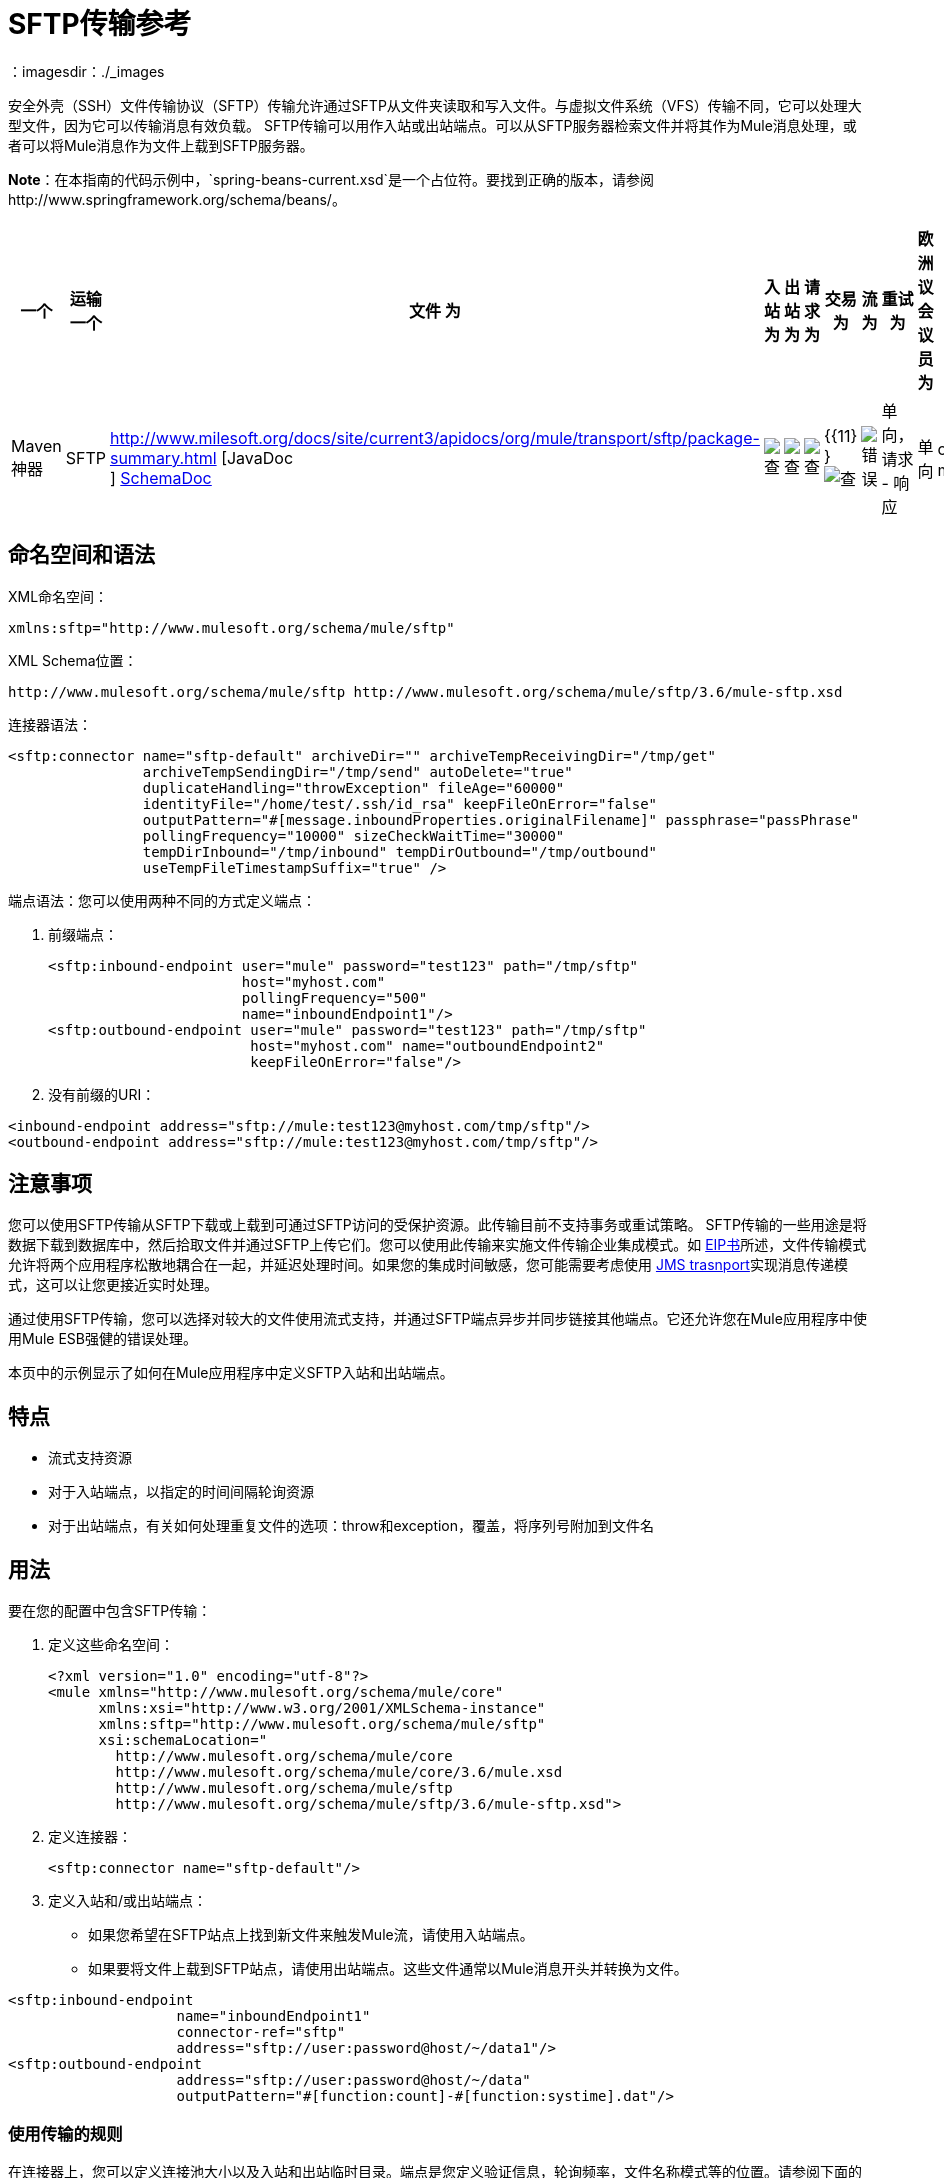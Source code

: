 =  SFTP传输参考
:keywords: anypoint studio, esb, connectors, files transfer, ftp, sftp, endpoints
：imagesdir：./_images

安全外壳（SSH）文件传输协议（SFTP）传输允许通过SFTP从文件夹读取和写入文件。与虚拟文件系统（VFS）传输不同，它可以处理大型文件，因为它可以传输消息有效负载。 SFTP传输可以用作入站或出站端点。可以从SFTP服务器检索文件并将其作为Mule消息处理，或者可以将Mule消息作为文件上载到SFTP服务器。

*Note*：在本指南的代码示例中，`spring-beans-current.xsd`是一个占位符。要找到正确的版本，请参阅http://www.springframework.org/schema/beans/。

[%header,cols="10,9,9,9,9,9,9,9,9,9,9"]
|===
一个|
运输

一个|
文件

 为|
入站

 为|
出站

 为|
请求

 为|
交易

 为|
流

 为|
重试

 为|
欧洲议会议员

 为|
默认MEP

 为|
Maven神器

| SFTP  | http://www.milesoft.org/docs/site/current3/apidocs/org/mule/transport/sftp/package-summary.html [JavaDoc +
] http://www.mulesoft.org/docs/site/current3/schemadocs/namespaces/http_www_mulesoft_org_schema_mule_sftp/namespace-overview.html[SchemaDoc]  | image:check.png[查]  | image:check.png[查]  | image:check.png[查]  | {{11} } image:check.png[查]  | image:error.png[错误]  |单向，请求 - 响应 |单向 | org.mule.transport：mule-transport -sftp
|===

== 命名空间和语法

XML命名空间：

[source, xml, linenums]
----
xmlns:sftp="http://www.mulesoft.org/schema/mule/sftp"
----

XML Schema位置：

[source, code, linenums]
----
http://www.mulesoft.org/schema/mule/sftp http://www.mulesoft.org/schema/mule/sftp/3.6/mule-sftp.xsd
----

连接器语法：

[source, xml, linenums]
----
<sftp:connector name="sftp-default" archiveDir="" archiveTempReceivingDir="/tmp/get"
                archiveTempSendingDir="/tmp/send" autoDelete="true"
                duplicateHandling="throwException" fileAge="60000"
                identityFile="/home/test/.ssh/id_rsa" keepFileOnError="false"
                outputPattern="#[message.inboundProperties.originalFilename]" passphrase="passPhrase"
                pollingFrequency="10000" sizeCheckWaitTime="30000"
                tempDirInbound="/tmp/inbound" tempDirOutbound="/tmp/outbound"
                useTempFileTimestampSuffix="true" />
----

端点语法：您可以使用两种不同的方式定义端点：

. 前缀端点：
+
[source, xml, linenums]
----
<sftp:inbound-endpoint user="mule" password="test123" path="/tmp/sftp"
                       host="myhost.com"
                       pollingFrequency="500"
                       name="inboundEndpoint1"/>
<sftp:outbound-endpoint user="mule" password="test123" path="/tmp/sftp"
                        host="myhost.com" name="outboundEndpoint2"
                        keepFileOnError="false"/>
----

. 没有前缀的URI：

[source, xml, linenums]
----
<inbound-endpoint address="sftp://mule:test123@myhost.com/tmp/sftp"/>
<outbound-endpoint address="sftp://mule:test123@myhost.com/tmp/sftp"/>
----

== 注意事项

您可以使用SFTP传输从SFTP下载或上载到可通过SFTP访问的受保护资源。此传输目前不支持事务或重试策略。 SFTP传输的一些用途是将数据下载到数据库中，然后拾取文件并通过SFTP上传它们。您可以使用此传输来实施文件传输企业集成模式。如 http://www.eaipatterns.com[EIP书]所述，文件传输模式允许将两个应用程序松散地耦合在一起，并延迟处理时间。如果您的集成时间敏感，您可能需要考虑使用 link:/mule-user-guide/v/3.7/jms-transport-reference[JMS trasnport]实现消息传递模式，这可以让您更接近实时处理。

通过使用SFTP传输，您可以选择对较大的文件使用流式支持，并通过SFTP端点异步并同步链接其他端点。它还允许您在Mule应用程序中使用Mule ESB强健的错误处理。

本页中的示例显示了如何在Mule应用程序中定义SFTP入站和出站端点。

== 特点

* 流式支持资源
* 对于入站端点，以指定的时间间隔轮询资源
* 对于出站端点，有关如何处理重复文件的选项：throw和exception，覆盖，将序列号附加到文件名

== 用法

要在您的配置中包含SFTP传输：

. 定义这些命名空间：
+
[source, xml, linenums]
----
<?xml version="1.0" encoding="utf-8"?>
<mule xmlns="http://www.mulesoft.org/schema/mule/core"
      xmlns:xsi="http://www.w3.org/2001/XMLSchema-instance"
      xmlns:sftp="http://www.mulesoft.org/schema/mule/sftp"
      xsi:schemaLocation="
        http://www.mulesoft.org/schema/mule/core
        http://www.mulesoft.org/schema/mule/core/3.6/mule.xsd
        http://www.mulesoft.org/schema/mule/sftp
        http://www.mulesoft.org/schema/mule/sftp/3.6/mule-sftp.xsd">
----

. 定义连接器：
+
[source, xml, linenums]
----
<sftp:connector name="sftp-default"/>
----
+
. 定义入站和/或出站端点：
+
* 如果您希望在SFTP站点上找到新文件来触发Mule流，请使用入站端点。
* 如果要将文件上载到SFTP站点，请使用出站端点。这些文件通常以Mule消息开头并转换为文件。

[source, xml, linenums]
----
<sftp:inbound-endpoint
                    name="inboundEndpoint1"
                    connector-ref="sftp"
                    address="sftp://user:password@host/~/data1"/>
<sftp:outbound-endpoint
                    address="sftp://user:password@host/~/data"
                    outputPattern="#[function:count]-#[function:systime].dat"/>
----

=== 使用传输的规则

在连接器上，您可以定义连接池大小以及入站和出站临时目录。端点是您定义验证信息，轮询频率，文件名称模式等的位置。请参阅下面的完整配置选项列表。

支持单向和请求 - 响应交换模式。如果交易模式未定义，则“单向”是默认值。

这是一个民意调查运输。 SFTP的入站端点使用轮询来查找新文件。缺省值是每秒检查一次，但可以通过入站端点上的“pollingFrequency”属性更改。

流传输由SFTP传输支持，并且默认启用。目前不支持重试和事务。

== 示例配置

以下示例将在远程SFTP服务器上找到的任何文件保存到本地目录。这演示了使用SFTP入站端点和文件出站端点。

*Important*：在运行此示例之前，请创建一个SFTP属性文件：

. 在您的类路径中创建**sftp.properties**属性文件或将您的PATH变量设置为文件的位置。有关使用Anypoint Studio为用户名，密码，主机和端口指定SFTP服务器访问信息的信息，请参阅 link:/mule-user-guide/v/3.7/sftp-connector[SFTP连接器]。
. 提供这些参数：
+
[source, code, linenums]
----
sftp.user=user
sftp.host=host
sftp.port=port
sftp.password=password
----
+
使用SFTP访问信息将每个值替换为等号右侧。 +
例如：
+
[source, code, linenums]
----
sftp.user=memyselfandi
sftp.host=localhost
sftp.port=8081
sftp.password=icannottellyou
----

示例SFTP到文件流：

*Downloading files from SFTP using a Flow*

[source, xml, linenums]
----
<mule xmlns="http://www.mulesoft.org/schema/mule/core"
      xmlns:xsi="http://www.w3.org/2001/XMLSchema-instance"
      xmlns:sftp="http://www.mulesoft.org/schema/mule/sftp"
      xmlns:file="http://www.mulesoft.org/schema/mule/file"
      xmlns:spring="http://www.springframework.org/schema/beans"
      xsi:schemaLocation="
          http://www.springframework.org/schema/beans 
          http://www.springframework.org/schema/beans/spring-beans-current.xsd
          http://www.mulesoft.org/schema/mule/sftp 
          http://www.mulesoft.org/schema/mule/sftp/current/mule-sftp.xsd
          http://www.mulesoft.org/schema/mule/file 
          http://www.mulesoft.org/schema/mule/file/current/mule-file.xsd
          http://www.mulesoft.org/schema/mule/core 
          http://www.mulesoft.org/schema/mule/core/current/mule.xsd">
 
    <!-- This placeholder bean lets you import the properties from the sftp.properties file. -->
    <spring:bean id="property-placeholder" 
     class="org.springframework.beans.factory.config.PropertyPlaceholderConfigurer">
        <spring:property name="location" value="classpath:sftp.properties"/> ❶
    </spring:bean>
 
    <flow name="sftp2file">
        <sftp:inbound-endpoint host="${sftp.host}" port="${sftp.port}" 
          path="/home/test/sftp-files" user="${sftp.user}" password="${sftp.password}"> ❷
                    <file:filename-wildcard-filter pattern="*.txt,*.xml"/> ❸
                </sftp:inbound-endpoint>
        <file:outbound-endpoint path="/tmp/incoming" 
          outputPattern="#[message.inboundProperties.originalFilename]"/> ❹
    </flow>
</mule>
----

保存SFTP服务器登录凭证的属性文件在defined上定义。接下来在❷声明一个SFTP入站端点，默认情况下每隔一秒检查一次`/home/test/sftp-files`目录是否有新文件。 ❸定义一个文件过滤器，仅将以`.txt`或{{}}结尾的文件发送到出站端点。然后，在入站端点上找到的任何符合的文件将被写入`/tmp/incoming`本地目录，其中的文件名与sftp服务器上的文件名相同。

以下示例将在本地目录中找到的文件上载到SFTP服务器。这演示了使用文件入站端点和sftp出站端点。

*Uploading files via SFTP using a Flow*

[source, xml, linenums]
----
<mule xmlns="http://www.mulesoft.org/schema/mule/core"
      xmlns:xsi="http://www.w3.org/2001/XMLSchema-instance"
      xmlns:sftp="http://www.mulesoft.org/schema/mule/sftp"
      xmlns:file="http://www.mulesoft.org/schema/mule/file"
      xmlns:spring="http://www.springframework.org/schema/beans"
      xsi:schemaLocation="
          http://www.springframework.org/schema/beans 
          http://www.springframework.org/schema/beans/spring-beans-current.xsd
          http://www.mulesoft.org/schema/mule/sftp 
          http://www.mulesoft.org/schema/mule/sftp/current/mule-sftp.xsd
          http://www.mulesoft.org/schema/mule/file 
          http://www.mulesoft.org/schema/mule/file/current/mule-file.xsd
          http://www.mulesoft.org/schema/mule/core 
          http://www.mulesoft.org/schema/mule/core/current/mule.xsd">
 
    <!-- This placeholder bean lets you import the properties from the sftp.properties file. -->
    <spring:bean id="property-placeholder" 
      class="org.springframework.beans.factory.config.PropertyPlaceholderConfigurer">
        <spring:property name="location" value="classpath:sftp.properties"/> ❶
    </spring:bean>
 
    <flow name="file2sftp">
        <file:inbound-endpoint path="/tmp/outgoing"> ❷
            <file:filename-wildcard-filter pattern="*.txt,*.xml"/> ❸
        </file:inbound-endpoint>
        <sftp:outbound-endpoint host="${sftp.host}" port="${sftp.port}" 
          path="/home/test/sftp-files" user="${sftp.user}" password="${sftp.password}"/> ❹
    </flow>
</mule>
----

保存SFTP服务器登录凭证的属性文件在defined上定义。接下来在❷声明一个文件入站端点，默认情况下每隔一秒对`/tmp/outgoing`目录检查新文件。 ❸定义一个文件过滤器，仅将以`.txt`或{{}}结尾的文件发送到出站端点。然后，入站端点上找到的任何符合的文件将被写入`/home/test/sftp-files`远程SFTP目录，其文件名与本地文件系统上的文件名相同。



== 交换模式/传输特性

请参阅 link:/mule-user-guide/v/3.5/transports-reference[传输矩阵]。

== 配置参考

=== 元素列表

=== 连接器

SFTP连接

。<connector...>的属性
[%header,cols="5*"]
|===
| {名称{1}}输入 |必 |缺省 |说明
| preferredAuthenticationMethods  |字符串 |否 |   | SFTP客户端使用的认证方法的逗号分隔列表。有效值为：gssapi-with-mic，publickey，键盘交互和密码。
| maxConnectionPoolSize  |整数 |否 |   |必需：否默认值：禁用如果指定了活动连接数，则将使用连接池活动连接达到此数量。使用负值无限制。如果该值为零，则不会使用连接池。
| pollingFrequency  | long  |否 |   |必需：否默认值：1000毫秒读取目录应检查的频率（以毫秒为单位）。请注意，读取目录由监听组件的端点指定。
| autoDelete  |布尔值 |否 |   |必需：否默认值：true成功读取文件后是否删除文件。
| fileAge  |长 |否 |   |必需：否默认值：禁用要处理文件的最小年龄（以毫秒为单位）。这在消耗大文件时非常有用。它告诉Mule在消耗文件之前等待一段时间，以便在处理文件之前完全写入文件。警告：只有在Mule和sftp服务器运行的服务器有同步时间的情况下，fileAge属性才能正常工作。注意：请参阅属性sizeCheckWaitTime以确定传入文件是否已准备好进行处理的替代方法。
| sizeCheckWaitTime  | long  |否 |   |必需：否缺省值：禁用大小检查之间的等待时间（以毫秒为单位）准备好被处理。如果未设置或设置为负值，则禁用。此功能对于避免处理尚未完全写入的文件（例如，消耗大型文件）非常有用。它告诉Mule做两次大小检查，等待两次大小调用之间的指定时间。如果这两个尺寸调用返回相同的值Mule认为该文件准备好处理。注意：请参阅属性fileAge以确定传入文件是否已准备好进行处理的替代方法。
| archiveDir  |字符串 |否 |   |必需：否默认值：禁止在文件系统的指定目录中归档文件的副本，在跑。存档文件夹必须在Mule启动之前创建，并且用户Mule在其下运行必须具有读取和写入文件夹的权限。
| archiveTempReceivingDir  |字符串 |否 |   |必需：否默认值：禁用如果指定，则在此文件夹中接收要归档的文件，到archiveTempSendingDir，然后再发送到出站端点。该文件夹创建为archiveDir的子文件夹。注：必须与archiveTempSendingDir和archiveDir属性一起指定。
| archiveTempSendingDir  |字符串 |否 |   |必需：否默认值：禁用如果指定，则要归档的文件将从此发送到出站端点夹。该文件夹创建为archiveDir的子文件夹。文件被出站端点或组件本身使用后（即当底层InputStream被关闭时），它将被移动到存档文件夹。注：必须与archiveTempReceivingDir和archiveDir属性一起指定。
| outputPattern  |字符串 |否 |   |必需：否默认：消息ID，例如ee241e68-c619-11de-986b-adeb3d6db038将文件写入磁盘时使用的模式。这可以使用为此连接器配置的文件名解析器支持的模式，默认情况下使用传统文件名解析器。
| keepFileOnError  |布尔值 |否 |   |必需：否默认值：true如果为true，则入站端点上的文件将不会被删除在写入出站端点时发生。注意：这假定入站和出站端点都使用SFTP传输。
| duplicateHandling  | duplicateHandlingType  |否 |   |必需：否缺省值：throwException确定如果文件已存在于具有指定的出站端点上，名称。 throwException：如果文件已经存在，将抛出异常覆盖：将覆盖现有文件addSeqNo：将序列号添加到目标文件名，使文件名具有唯一性，从1开始并递增数字直到找到唯一文件名默认行为是抛出异常。
| identityFile  |字符串 |否 |   |必需：否默认值：disabled PKI私钥的identityFile位置。
|密码 |字符串 |否 |   |必需：否默认值：disabled IdentityFile的密码（密码）
| tempDirInbound  |字符串 |否 |   |必需：否默认值：禁用如果指定，则Mule会尝试在端点文件夹中创建临时目录if它不存在。确保用户Mule配置为用来访问sftp服务器有权创建临时文件夹（如果需要）！对于入站端点：下载发生处的ftp服务器上的临时目录。该文件将被移到（在本地的sftp服务器上）tempDir，标记下载正在发生，在下载开始之前。注意：入站端点的tempDir中的文件始终是正确的（仅在sftp服务器上本地移动），因此可用于重新启动发生故障的文件传输。
| tempDirOutbound  |字符串 |否 |   |必需：否默认值：禁用如果指定，则Mule会尝试在端点文件夹中创建临时目录if它不存在。确保用户Mule配置为用来访问sftp服务器有权创建临时文件夹（如果需要）！对于出站端点：首先将sftp服务器上传到的文件的临时目录。当文件完全上传时，文件将被移至其最终目的地。 tempDir将被创建为端点的子目录。注意：出站端点tempDir中的文件可能不正确（因为上载发生在此文件夹中），因此不能用于重新启动发生故障的文件传输。
| useTempFileTimestampSuffix  |布尔值 |否 |   |必需：否默认值：disabled与tempDir  - 属性一起使tempDir中的文件有保证当文件被移动到tempDir时，基于当地时间的唯一名称。
|===

。<connector...>的子元素
[%header,cols="34,33,33"]
|===
| {名称{1}}基数 |说明
|文件：抽象filenameParser  | 0..1  | 
|===

=== 入站端点

。<inbound-endpoint...>的属性
[%header,cols="5*"]
|===
| {名称{1}}输入 |必 |缺省 |说明
|路径 |字符串 |否 |   |文件位置。
|用户 |字符串 |否 |   |用户名。
|密码 |字符串 |否 |   |密码。
|主机 |字符串 |否 |   | IP地址（例如www.mulesoft.com，localhost，127.0.0.1）。
|端口 |端口号 |否 |   |端口号。
| pollingFrequency  | long  |否 |   |必需：否默认值：1000毫秒读取目录应检查的频率（以毫秒为单位）。请注意，读取目录由监听组件的端点指定。
| fileAge  |长 |否 |   |必需：否默认值：禁用要处理文件的最小年龄（以毫秒为单位）。这在消耗大文件时非常有用。它告诉Mule在消耗文件之前等待一段时间，以便在处理文件之前完全写入文件。警告：只有在Mule和sftp服务器运行的服务器有同步时间的情况下，fileAge属性才能正常工作。注意：请参阅属性sizeCheckWaitTime以确定传入文件是否已准备好进行处理的替代方法。
| sizeCheckWaitTime  | long  |否 |   |必需：否缺省值：禁用大小检查之间的等待时间（以毫秒为单位）准备好被处理。如果未设置或设置为负值，则禁用。此功能对于避免处理尚未完全写入的文件（例如，消耗大型文件）非常有用。它告诉Mule做两次大小检查，等待两次大小调用之间的指定时间。如果这两个尺寸调用返回相同的值Mule认为该文件准备好处理。注意：请参阅属性fileAge以确定传入文件是否已准备好进行处理的替代方法。
| archiveDir  |字符串 |否 |   |必需：否默认值：禁止在文件系统的指定目录中归档文件的副本，在跑。存档文件夹必须在Mule启动之前创建，并且用户Mule在其下运行必须具有读取和写入文件夹的权限。
| archiveTempReceivingDir  |字符串 |否 |   |必需：否默认值：禁用如果指定，则在此文件夹中接收要归档的文件，到archiveTempSendingDir，然后再发送到出站端点。该文件夹创建为archiveDir的子文件夹。注：必须与archiveTempSendingDir和archiveDir属性一起指定。
| archiveTempSendingDir  |字符串 |否 |   |必需：否默认值：禁用如果指定，则要归档的文件将从此发送到出站端点夹。该文件夹创建为archiveDir的子文件夹。文件被出站端点或组件本身使用后（即当底层InputStream被关闭时），它将被移动到存档文件夹。注：必须与archiveTempReceivingDir和archiveDir属性一起指定。
| identityFile  |字符串 |否 |   |必需：否默认值：disabled PKI私钥的identityFile位置。
|密码 |字符串 |否 |   |必需：否默认值：disabled IdentityFile的密码（密码）
| tempDir  |字符串 |否 |   |必需：否默认值：禁用如果指定，则Mule会尝试在端点文件夹中创建临时目录if它不存在。确保用户Mule配置为用来访问sftp服务器有权创建临时文件夹（如果需要）！对于入站端点：下载发生处的ftp服务器上的临时目录。该文件将被移到（在本地的sftp服务器上）tempDir，标记下载正在发生，在下载开始之前。注意：入站端点的tempDir中的文件始终是正确的（仅在sftp服务器上本地移动），因此可用于重新启动发生故障的文件传输。对于出站端点：首先将sftp服务器上传到的文件的临时目录。当文件完全上传时，文件将被移至其最终目的地。 tempDir将被创建为端点的子目录。注意：出站端点tempDir中的文件可能不正确（因为上载发生在此文件夹中），因此不能用于重新启动发生故障的文件传输。
| useTempFileTimestampSuffix  |布尔值 |否 |   |必需：否默认值：disabled与tempDir  - 属性一起使tempDir中的文件有保证当文件被移动到tempDir时，基于当地时间的唯一名称。
|===

无<inbound-endpoint...>的子元素


=== 出站端点

。<outbound-endpoint...>的属性
[%header,cols="5*"]
|===
| {名称{1}}输入 |必 |缺省 |说明
|路径 |字符串 |否 |   |文件位置。
|用户 |字符串 |否 |   |用户名。
|密码 |字符串 |否 |   |密码。
|主机 |字符串 |否 |   | IP地址（例如www.mulesoft.com，localhost，127.0.0.1）。
|端口 |端口号 |否 |   |端口号。
| outputPattern  |字符串 |否 |   |必需：否默认：消息ID，例如ee241e68-c619-11de-986b-adeb3d6db038将文件写入磁盘时使用的模式。这可以使用为此连接器配置的文件名解析器支持的模式，默认情况下使用传统文件名解析器。
| keepFileOnError  |布尔值 |否 |   |必需：否默认值：true如果为true，则入站端点上的文件将不会被删除在写入出站端点时发生。注意：这假定入站和出站端点都使用SFTP传输。
| duplicateHandling  | duplicateHandlingType  |否 |   |必需：否缺省值：throwException确定如果文件已存在于具有指定的出站端点上，名称。 throwException：如果文件已经存在，将抛出异常覆盖：将覆盖现有文件addSeqNo：将序列号添加到目标文件名，使文件名具有唯一性，从1开始并递增数字直到找到唯一文件名默认行为是抛出异常。
| identityFile  |字符串 |否 |   |必需：否默认值：disabled PKI私钥的identityFile位置。
|密码 |字符串 |否 |   |必需：否默认值：disabled IdentityFile的密码（密码）
| tempDir  |字符串 |否 |   |必需：否默认值：禁用如果指定，则Mule会尝试在端点文件夹中创建临时目录if它不存在。确保用户Mule配置为用来访问sftp服务器有权创建临时文件夹（如果需要）！对于入站端点：下载发生处的ftp服务器上的临时目录。该文件将被移到（在本地的sftp服务器上）tempDir，标记下载正在发生，在下载开始之前。注意：入站端点的tempDir中的文件始终是正确的（仅在sftp服务器上本地移动），因此可用于重新启动发生故障的文件传输。对于出站端点：首先将sftp服务器上传到的文件的临时目录。当文件完全上传时，文件将被移至其最终目的地。 tempDir将被创建为端点的子目录。注意：出站端点tempDir中的文件可能不正确（因为上载发生在此文件夹中），因此不能用于重新启动发生故障的文件传输。
| useTempFileTimestampSuffix  |布尔值 |否 |   |必需：否默认值：disabled与tempDir  - 属性一起使tempDir中的文件有保证当文件被移动到tempDir时，基于当地时间的唯一名称。
|===

无<outbound-endpoint...>的子元素


== 架构

您可以查看SFTP传输 http://www.mulesoft.org/docs/site/current3/schemadocs/namespaces/http_www_mulesoft_org_schema_mule_sftp/namespace-overview.html[这里]的完整模式。

==  Javadoc API参考

http://www.mulesoft.org/docs/site/current/apidocs/org/mule/transport/sftp/package-summary.html[用于SFTP传输的Javadoc]

== 的Maven

该传输是以下Maven模块的一部分（对于3.1.1及更高版本）：

[source, xml, linenums]
----
<dependency>
  <groupId>org.mule.transports</groupId>
  <artifactId>mule-transport-sftp</artifactId>
</dependency>
----

== 最佳实践

将您的SFTP登录凭据放在一个文件中，并在Mule配置中引用它们。

